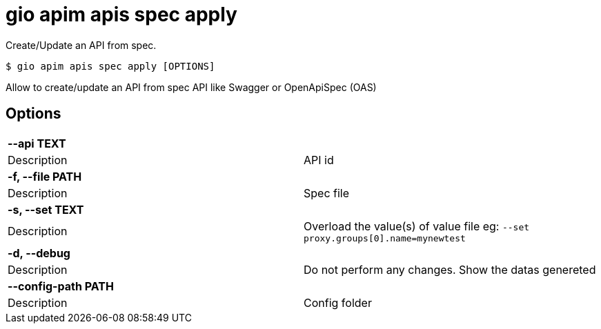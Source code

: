 = gio apim apis spec apply

Create/Update an API from spec.

[source,shell]
----
$ gio apim apis spec apply [OPTIONS]
----

Allow to create/update an API from spec API like Swagger or OpenApiSpec (OAS)

== Options

[cols="2a*"]

|===

2+| *--api TEXT*

|Description | API id

2+| *-f, --file PATH*

|Description | Spec file

2+| *-s, --set TEXT*

|Description | Overload the value(s) of value file eg: `--set proxy.groups[0].name=mynewtest`

2+| *-d, --debug*

|Description | Do not perform any changes. Show the datas genereted

2+| *--config-path PATH*

|Description | Config folder

|===
